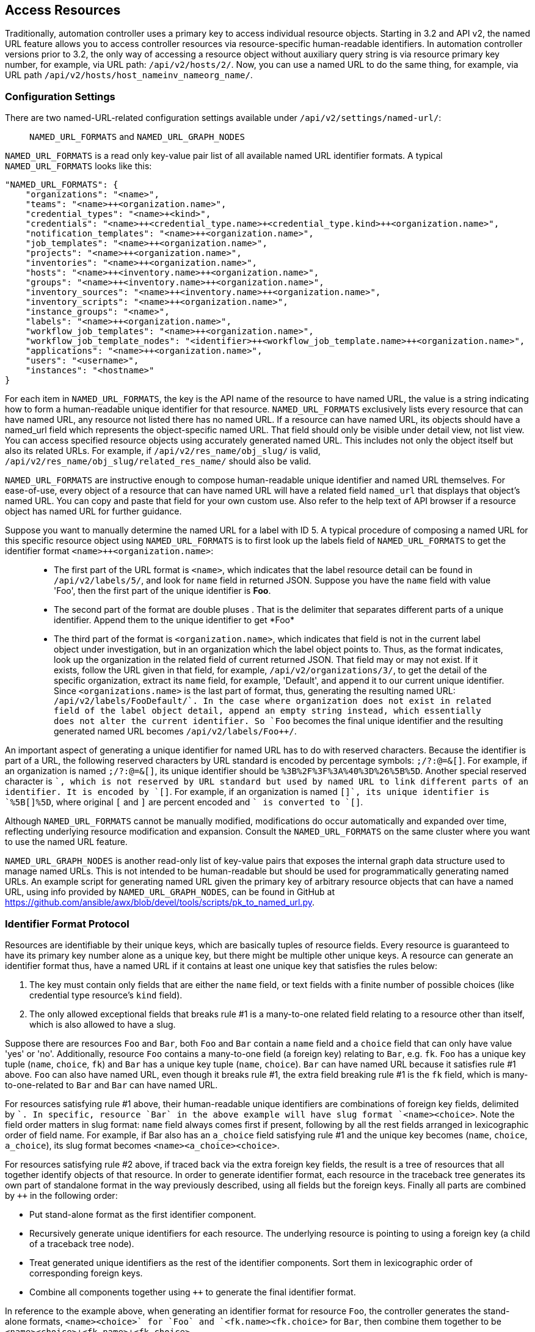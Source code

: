 == Access Resources

Traditionally, automation controller uses a primary key to access
individual resource objects. Starting in 3.2 and API v2, the named URL
feature allows you to access controller resources via resource-specific
human-readable identifiers. In automation controller versions prior to
3.2, the only way of accessing a resource object without auxiliary query
string is via resource primary key number, for example, via URL path:
`/api/v2/hosts/2/`. Now, you can use a named URL to do the same thing,
for example, via URL path
`/api/v2/hosts/host_name++inv_name++org_name/`.

=== Configuration Settings

There are two named-URL-related configuration settings available under
`/api/v2/settings/named-url/`:

_______________________________________________
`NAMED_URL_FORMATS` and `NAMED_URL_GRAPH_NODES`
_______________________________________________

`NAMED_URL_FORMATS` is a read only key-value pair list of all available
named URL identifier formats. A typical `NAMED_URL_FORMATS` looks like
this:

....
"NAMED_URL_FORMATS": {
    "organizations": "<name>",
    "teams": "<name>++<organization.name>",
    "credential_types": "<name>+<kind>",
    "credentials": "<name>++<credential_type.name>+<credential_type.kind>++<organization.name>",
    "notification_templates": "<name>++<organization.name>",
    "job_templates": "<name>++<organization.name>",
    "projects": "<name>++<organization.name>",
    "inventories": "<name>++<organization.name>",
    "hosts": "<name>++<inventory.name>++<organization.name>",
    "groups": "<name>++<inventory.name>++<organization.name>",
    "inventory_sources": "<name>++<inventory.name>++<organization.name>",
    "inventory_scripts": "<name>++<organization.name>",
    "instance_groups": "<name>",
    "labels": "<name>++<organization.name>",
    "workflow_job_templates": "<name>++<organization.name>",
    "workflow_job_template_nodes": "<identifier>++<workflow_job_template.name>++<organization.name>",
    "applications": "<name>++<organization.name>",
    "users": "<username>",
    "instances": "<hostname>"
}
....

For each item in `NAMED_URL_FORMATS`, the key is the API name of the
resource to have named URL, the value is a string indicating how to form
a human-readable unique identifier for that resource.
`NAMED_URL_FORMATS` exclusively lists every resource that can have named
URL, any resource not listed there has no named URL. If a resource can
have named URL, its objects should have a named_url field which
represents the object-specific named URL. That field should only be
visible under detail view, not list view. You can access specified
resource objects using accurately generated named URL. This includes not
only the object itself but also its related URLs. For example, if
`/api/v2/res_name/obj_slug/` is valid,
`/api/v2/res_name/obj_slug/related_res_name/` should also be valid.

`NAMED_URL_FORMATS` are instructive enough to compose human-readable
unique identifier and named URL themselves. For ease-of-use, every
object of a resource that can have named URL will have a related field
`named_url` that displays that object's named URL. You can copy and
paste that field for your own custom use. Also refer to the help text of
API browser if a resource object has named URL for further guidance.

Suppose you want to manually determine the named URL for a label with ID
5. A typical procedure of composing a named URL for this specific
resource object using `NAMED_URL_FORMATS` is to first look up the labels
field of `NAMED_URL_FORMATS` to get the identifier format
`<name>++<organization.name>`:

______________________________________________________________________________________________________________________________________________________________________________________________________________________________________________________________________________________________________________________________________________________________________________________________________________________________________________________________________________________________________________________________________________________________________________________________________________________________________________________________________________________________________________________________________________________________________________________________________________________________________________________________________________________________________________________________________________________________________________________________________________________________________
* The first part of the URL format is `<name>`, which indicates that the
label resource detail can be found in `/api/v2/labels/5/`, and look for
`name` field in returned JSON. Suppose you have the `name` field with
value 'Foo', then the first part of the unique identifier is *Foo*.
* The second part of the format are double pluses ++. That is the
delimiter that separates different parts of a unique identifier. Append
them to the unique identifier to get *Foo++*
* The third part of the format is `<organization.name>`, which indicates
that field is not in the current label object under investigation, but
in an organization which the label object points to. Thus, as the format
indicates, look up the organization in the related field of current
returned JSON. That field may or may not exist. If it exists, follow the
URL given in that field, for example, `/api/v2/organizations/3/`, to get
the detail of the specific organization, extract its `name` field, for
example, 'Default', and append it to our current unique identifier.
Since `<organizations.name>` is the last part of format, thus,
generating the resulting named URL: `/api/v2/labels/Foo++Default/`. In
the case where organization does not exist in related field of the label
object detail, append an empty string instead, which essentially does
not alter the current identifier. So `Foo++` becomes the final unique
identifier and the resulting generated named URL becomes
`/api/v2/labels/Foo++/`.
______________________________________________________________________________________________________________________________________________________________________________________________________________________________________________________________________________________________________________________________________________________________________________________________________________________________________________________________________________________________________________________________________________________________________________________________________________________________________________________________________________________________________________________________________________________________________________________________________________________________________________________________________________________________________________________________________________________________________________________________________________________________________

An important aspect of generating a unique identifier for named URL has
to do with reserved characters. Because the identifier is part of a URL,
the following reserved characters by URL standard is encoded by
percentage symbols: `;/?:@=&[]`. For example, if an organization is
named `;/?:@=&[]`, its unique identifier should be
`%3B%2F%3F%3A%40%3D%26%5B%5D`. Another special reserved character is
`+`, which is not reserved by URL standard but used by named URL to link
different parts of an identifier. It is encoded by `[+]`. For example,
if an organization is named `[+]`, its unique identifier is `%5B[+]%5D`,
where original `[` and `]` are percent encoded and `+` is converted to
`[+]`.

Although `NAMED_URL_FORMATS` cannot be manually modified, modifications
do occur automatically and expanded over time, reflecting underlying
resource modification and expansion. Consult the `NAMED_URL_FORMATS` on
the same cluster where you want to use the named URL feature.

`NAMED_URL_GRAPH_NODES` is another read-only list of key-value pairs
that exposes the internal graph data structure used to manage named
URLs. This is not intended to be human-readable but should be used for
programmatically generating named URLs. An example script for generating
named URL given the primary key of arbitrary resource objects that can
have a named URL, using info provided by `NAMED_URL_GRAPH_NODES`, can be
found in GitHub at
https://github.com/ansible/awx/blob/devel/tools/scripts/pk_to_named_url.py.

=== Identifier Format Protocol

Resources are identifiable by their unique keys, which are basically
tuples of resource fields. Every resource is guaranteed to have its
primary key number alone as a unique key, but there might be multiple
other unique keys. A resource can generate an identifier format thus,
have a named URL if it contains at least one unique key that satisfies
the rules below:

[arabic]
. The key must contain only fields that are either the `name` field, or
text fields with a finite number of possible choices (like credential
type resource's `kind` field).
. The only allowed exceptional fields that breaks rule #1 is a
many-to-one related field relating to a resource other than itself,
which is also allowed to have a slug.

Suppose there are resources `Foo` and `Bar`, both `Foo` and `Bar`
contain a `name` field and a `choice` field that can only have value
'yes' or 'no'. Additionally, resource `Foo` contains a many-to-one field
(a foreign key) relating to `Bar`, e.g. `fk`. `Foo` has a unique key
tuple (`name`, `choice`, `fk`) and `Bar` has a unique key tuple (`name`,
`choice`). `Bar` can have named URL because it satisfies rule #1 above.
`Foo` can also have named URL, even though it breaks rule #1, the extra
field breaking rule #1 is the `fk` field, which is many-to-one-related
to `Bar` and `Bar` can have named URL.

For resources satisfying rule #1 above, their human-readable unique
identifiers are combinations of foreign key fields, delimited by `+`. In
specific, resource `Bar` in the above example will have slug format
`<name>+<choice>`. Note the field order matters in slug format: `name`
field always comes first if present, following by all the rest fields
arranged in lexicographic order of field name. For example, if Bar also
has an `a_choice` field satisfying rule #1 and the unique key becomes
(`name`, `choice`, `a_choice`), its slug format becomes
`<name>+<a_choice>+<choice>`.

For resources satisfying rule #2 above, if traced back via the extra
foreign key fields, the result is a tree of resources that all together
identify objects of that resource. In order to generate identifier
format, each resource in the traceback tree generates its own part of
standalone format in the way previously described, using all fields but
the foreign keys. Finally all parts are combined by `++` in the
following order:

* Put stand-alone format as the first identifier component.
* Recursively generate unique identifiers for each resource. The
underlying resource is pointing to using a foreign key (a child of a
traceback tree node).
* Treat generated unique identifiers as the rest of the identifier
components. Sort them in lexicographic order of corresponding foreign
keys.
* Combine all components together using `++` to generate the final
identifier format.

In reference to the example above, when generating an identifier format
for resource `Foo`, the controller generates the stand-alone formats,
`<name>+<choice>` for `Foo` and `<fk.name>+<fk.choice>` for `Bar`, then
combine them together to be `<name>+<choice>++<fk.name>+<fk.choice>`.

When generating identifiers according to the given identifier format,
there are cases where a foreign key may point to nowhere. In this case,
the controller substitutes the part of the format corresponding to the
resource the foreign key should point to with an empty string ''. For
example, if a `Foo` object has the name ='alice', choice ='yes', but
`fk` field = None, its resulting identifier will be `alice+yes++`.
